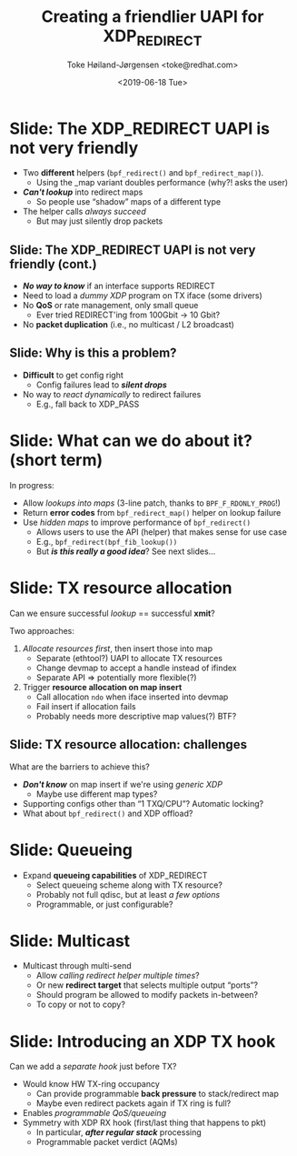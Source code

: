 # -*- fill-column: 79; -*-
#+TITLE: Creating a friendlier UAPI for XDP_REDIRECT
#+AUTHOR: Toke Høiland-Jørgensen <toke@redhat.com>
#+EMAIL: toke@redhat.com
#+DATE: <2019-06-18 Tue>
#+REVEAL_THEME: redhat
#+REVEAL_TRANS: linear
#+REVEAL_MARGIN: 0
#+REVEAL_EXTRA_JS: { src: './reveal.js/js/redhat.js'}
#+OPTIONS: reveal_center:nil reveal_control:t reveal_history:nil
#+OPTIONS: reveal_width:1600 reveal_height:900
#+OPTIONS: ^:nil tags:nil toc:nil num:nil ':t timestamp:nil

* For conference: NetConf 2019

This presentation will be given at [[http://vger.kernel.org/netconf2019.html][Netconf 2019]].

* Export/generate presentation

This presentation is written in org-mode and exported to reveal.js HTML format.
The org-mode :export: tag determines what headlines/section are turned into
slides for the presentation.

** Setup for org-mode export to reveal.js
First, install the ox-reveal emacs package.

Package: ox-reveal git-repo and install instructions:
https://github.com/yjwen/org-reveal

** Export to HTML reveal.js

After installing ox-reveal emacs package, export to HTML reveal.js format via
keyboard shortcut: =C-c C-e R R=

The variables at document end ("Local Variables") will set up the title slide
and filter the "Slide:" prefix from headings; Emacs will ask for permission to
load them, as they will execute code.

** Export to PDF

The presentations can be converted to PDF format.  Usually the reveal.js when
run as a webserver under nodejs, have a printer option for exporting to PDF via
print to file, but we choose not run this builtin webserver.

Alternatively we found a tool called 'decktape', for exporting HTML pages to
PDF: https://github.com/astefanutti/decktape

The 'npm install' command:

 $ npm install decktape

After this the =decktape= command should be avail. If the npm install failed,
then it's possible to run the decktape.js file direct from the git-repo via the
=node= command:

#+begin_src bash
$ node ~/git/decktape/decktape.js \
    -s 1600x900 -p 100 --chrome-arg=--no-sandbox \
     xdp_building_block.html \
     xdp_building_block.pdf
#+end_src

The size is set to get slide text to fit on the page. And -p 100 makes it go
faster.


* Slides below                                                     :noexport:

Only sections with tag ":export:" will end-up in the presentation.

Colors are choosen via org-mode italic/bold high-lighting:
 - /italic/ = /green/
 - *bold*   = *yellow*
 - */italic-bold/* = red

* Slide: The XDP_REDIRECT UAPI is not very friendly                  :export:

- Two *different* helpers (=bpf_redirect()= and =bpf_redirect_map()=).
  - Using the _map variant doubles performance (why?! asks the user)
- /*Can't lookup*/ into redirect maps
  - So people use "shadow" maps of a different type
- The helper calls /always succeed/
  - But may just silently drop packets

** Slide: The XDP_REDIRECT UAPI is not very friendly (cont.)
- /*No way to know*/ if an interface supports REDIRECT
- Need to load a /dummy XDP/ program on TX iface (some drivers)
- No *QoS* or rate management, only small queue
  - Ever tried REDIRECT'ing from 100Gbit -> 10 Gbit?
- No *packet duplication* (i.e., no multicast / L2 broadcast)

** Slide: Why is this a problem?

- *Difficult* to get config right
  - Config failures lead to /*silent drops*/
- No way to /react dynamically/ to redirect failures
  - E.g., fall back to XDP_PASS

* Slide: What can we do about it? (short term)                       :export:

In progress:
- Allow /lookups into maps/ (3-line patch, thanks to =BPF_F_RDONLY_PROG=!)
- Return *error codes* from =bpf_redirect_map()= helper on lookup failure
- Use /hidden maps/ to improve performance of =bpf_redirect()=
  - Allows users to use the API (helper) that makes sense for use case
  - E.g., =bpf_redirect(bpf_fib_lookup())=
  - But /*is this really a good idea*/? See next slides...

* Slide: TX resource allocation                                      :export:

Can we ensure successful /lookup/ == successful *xmit*?

Two approaches:

1. /Allocate resources first/, then insert those into map
   - Separate (ethtool?) UAPI to allocate TX resources
   - Change devmap to accept a handle instead of ifindex
   - Separate API => potentially more flexible(?)

2. Trigger *resource allocation on map insert*
   - Call allocation =ndo= when iface inserted into devmap
   - Fail insert if allocation fails
   - Probably needs more descriptive map values(?) BTF?

** Slide: TX resource allocation: challenges

What are the barriers to achieve this?

- /*Don't know*/ on map insert if we're using /generic XDP/
  - Maybe use different map types?
- Supporting configs other than "1 TXQ/CPU"? Automatic locking?
- What about =bpf_redirect()= and XDP offload?

* Slide: Queueing                                                    :export:
- Expand *queueing capabilities* of XDP_REDIRECT
  - Select queueing scheme along with TX resource?
  - Probably not full qdisc, but at least /a few options/
  - Programmable, or just configurable?

* Slide: Multicast                                                   :export:
- Multicast through multi-send
  - Allow /calling redirect helper multiple times/?
  - Or new *redirect target* that selects multiple output "ports"?
  - Should program be allowed to modify packets in-between?
  - To copy or not to copy?

* Slide: Introducing an XDP TX hook                                  :export:

Can we add a /separate hook/ just before TX?

- Would know HW TX-ring occupancy
  - Can provide programmable *back pressure* to stack/redirect map
  - Maybe even redirect packets again if TX ring is full?
- Enables /programmable QoS/queueing/
- Symmetry with XDP RX hook (first/last thing that happens to pkt)
  - In particular, /*after regular stack*/ processing
  - Programmable packet verdict (AQMs)

* Emacs tricks

# Local Variables:
# org-reveal-title-slide: "<h1 class=\"title\">%t</h1>
# <h2 class=\"author\">%a<br/></h2>
# <h3>Netconf<br/>Boston, June 2019</h3>"
# org-export-filter-headline-functions: ((lambda (contents backend info) (replace-regexp-in-string "Slide: " "" contents)))
# End:
